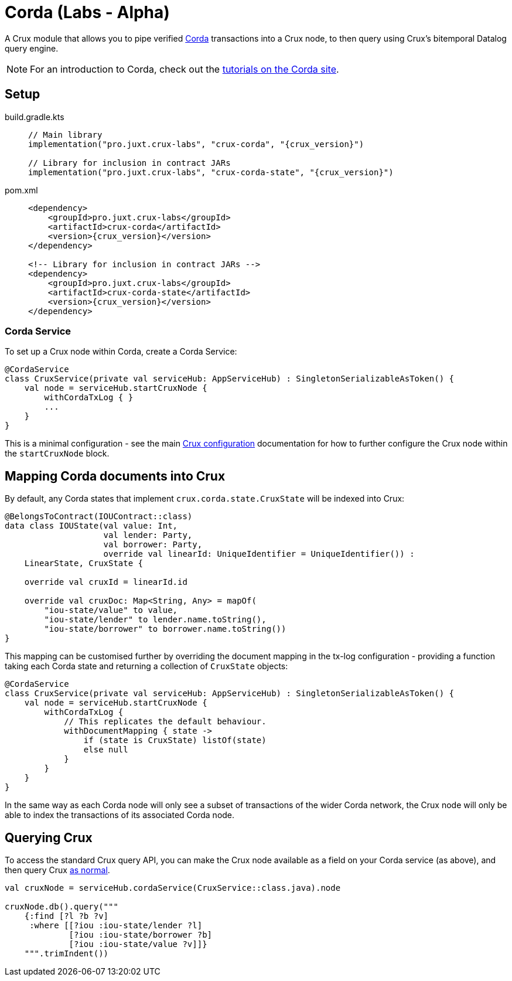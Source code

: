 = Corda (Labs - Alpha)

A Crux module that allows you to pipe verified https://www.corda.net/[Corda] transactions into a Crux node, to then query using Crux's bitemporal Datalog query engine.

NOTE: For an introduction to Corda, check out the  https://docs.corda.net/docs/corda-os/4.8/tutorials-index.html[tutorials on the Corda site].

== Setup

[tabs]
====
build.gradle.kts::
+
[source,kotlin,subs=attributes+]
----
// Main library
implementation("pro.juxt.crux-labs", "crux-corda", "{crux_version}")

// Library for inclusion in contract JARs
implementation("pro.juxt.crux-labs", "crux-corda-state", "{crux_version}")
----

pom.xml::
+
[source,xml,subs=attributes+]
----
<dependency>
    <groupId>pro.juxt.crux-labs</groupId>
    <artifactId>crux-corda</artifactId>
    <version>{crux_version}</version>
</dependency>

<!-- Library for inclusion in contract JARs -->
<dependency>
    <groupId>pro.juxt.crux-labs</groupId>
    <artifactId>crux-corda-state</artifactId>
    <version>{crux_version}</version>
</dependency>
----
====

=== Corda Service

To set up a Crux node within Corda, create a Corda Service:

[source,kotlin]
----
@CordaService
class CruxService(private val serviceHub: AppServiceHub) : SingletonSerializableAsToken() {
    val node = serviceHub.startCruxNode {
        withCordaTxLog { }
        ...
    }
}
----

This is a minimal configuration - see the main xref:configuration.adoc[Crux configuration] documentation for how to further configure the Crux node within the `startCruxNode` block.

== Mapping Corda documents into Crux

By default, any Corda states that implement `crux.corda.state.CruxState` will be indexed into Crux:

[source,kotlin]
----
@BelongsToContract(IOUContract::class)
data class IOUState(val value: Int,
                    val lender: Party,
                    val borrower: Party,
                    override val linearId: UniqueIdentifier = UniqueIdentifier()) :
    LinearState, CruxState {

    override val cruxId = linearId.id

    override val cruxDoc: Map<String, Any> = mapOf(
        "iou-state/value" to value,
        "iou-state/lender" to lender.name.toString(),
        "iou-state/borrower" to borrower.name.toString())
}
----

This mapping can be customised further by overriding the document mapping in the tx-log configuration - providing a function taking each Corda state and returning a collection of `CruxState` objects:

[source,kotlin]
----
@CordaService
class CruxService(private val serviceHub: AppServiceHub) : SingletonSerializableAsToken() {
    val node = serviceHub.startCruxNode {
        withCordaTxLog {
            // This replicates the default behaviour.
            withDocumentMapping { state ->
                if (state is CruxState) listOf(state)
                else null
            }
        }
    }
}
----

In the same way as each Corda node will only see a subset of transactions of the wider Corda network, the Crux node will only be able to index the transactions of its associated Corda node.

== Querying Crux

To access the standard Crux query API, you can make the Crux node available as a field on your Corda service (as above), and then query Crux xref:queries.adoc[as normal].

[source,kotlin]
----
val cruxNode = serviceHub.cordaService(CruxService::class.java).node

cruxNode.db().query("""
    {:find [?l ?b ?v]
     :where [[?iou :iou-state/lender ?l]
             [?iou :iou-state/borrower ?b]
             [?iou :iou-state/value ?v]]}
    """.trimIndent())
----
